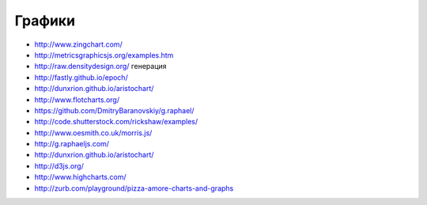 Графики
========

+ http://www.zingchart.com/
+ http://metricsgraphicsjs.org/examples.htm
+ http://raw.densitydesign.org/ генерация
+ http://fastly.github.io/epoch/ 
+ http://dunxrion.github.io/aristochart/
+ http://www.flotcharts.org/
+ https://github.com/DmitryBaranovskiy/g.raphael/
+ http://code.shutterstock.com/rickshaw/examples/
+ http://www.oesmith.co.uk/morris.js/
+ http://g.raphaeljs.com/
+ http://dunxrion.github.io/aristochart/
+ http://d3js.org/
+ http://www.highcharts.com/
+ http://zurb.com/playground/pizza-amore-charts-and-graphs 